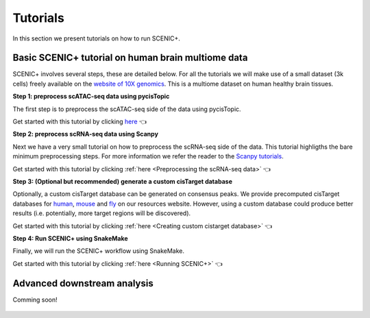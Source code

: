 .. _tutorials:

**********
Tutorials
**********

In this section we present tutorials on how to run SCENIC+.

Basic SCENIC+ tutorial on human brain multiome data
===================================================

SCENIC+ involves several steps, these are detailed below.
For all the tutorials we will make use of a small dataset (3k cells) freely available
on the `website of 10X genomics <https://www.10xgenomics.com/datasets/frozen-human-healthy-brain-tissue-3-k-1-standard-1-0-0>`_.
This is a multiome dataset on human healthy brain tissues.

**Step 1: preprocess scATAC-seq data using pycisTopic**

The first step is to preprocess the scATAC-seq side of the data using pycisTopic.

Get started with this tutorial by clicking `here <https://pycistopic.readthedocs.io/en/latest/notebooks/human_cerebellum.html>`_ 👈

**Step 2: preprocess scRNA-seq data using Scanpy**

Next we have a very small tutorial on how to preprocess the scRNA-seq side of the data.
This tutorial highligths the bare minimum preprocessing steps. For more information 
we refer the reader to the `Scanpy tutorials <https://scanpy.readthedocs.io/en/stable/tutorials.html>`_.

Get started with this tutorial by clicking :ref:`here <Preprocessing the scRNA-seq data>` 👈

**Step 3: (Optional but recommended) generate a custom cisTarget database**

Optionally, a custom cisTarget database can be generated on consensus peaks.
We provide precomputed cisTarget databases for `human <https://resources.aertslab.org/cistarget/databases/homo_sapiens/hg38/screen/mc_v10_clust/region_based/>`_, 
`mouse <https://resources.aertslab.org/cistarget/databases/mus_musculus/mm10/screen/mc_v10_clust/region_based/>`_ and `fly <https://resources.aertslab.org/cistarget/databases/drosophila_melanogaster/dm6/flybase_r6.02/mc_v10_clust/region_based/>`_ on our resources website. However, using a custom database could produce better results (i.e. 
potentially, more target regions will be discovered).

Get started with this tutorial by clicking :ref:`here <Creating custom cistarget database>` 👈

**Step 4: Run SCENIC+ using SnakeMake**

Finally, we will run the SCENIC+ workflow using SnakeMake.

Get started with this tutorial by clicking :ref:`here <Running SCENIC+>` 👈

Advanced downstream analysis
============================

Comming soon!

   .. toctree::
    :hidden:
    :maxdepth: 3
    
    human_cerebellum_scRNA_pp.ipynb
    human_cerebellum_ctx_db.ipynb
    human_cerebellum.ipynb



